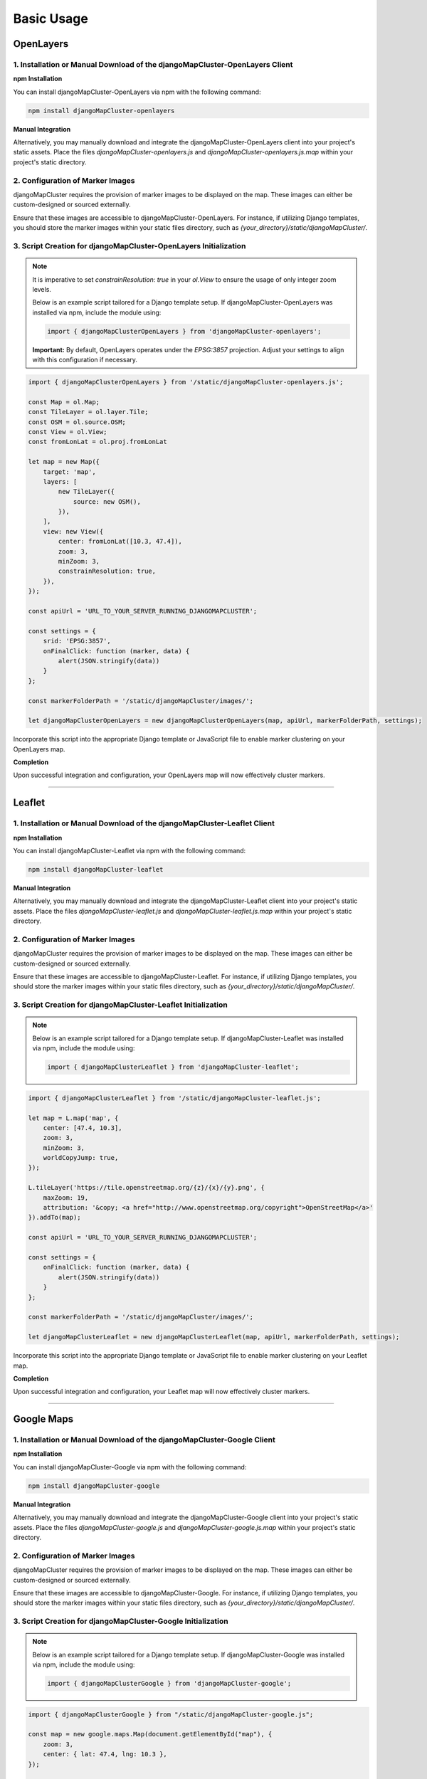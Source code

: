 Basic Usage
===========

OpenLayers
----------

1. Installation or Manual Download of the djangoMapCluster-OpenLayers Client
^^^^^^^^^^^^^^^^^^^^^^^^^^^^^^^^^^^^^^^^^^^^^^^^^^^^^^^^^^^^^^^^^^^^^^^^^^^^

**npm Installation**

You can install djangoMapCluster-OpenLayers via npm with the following command:

.. code-block:: shell

    npm install djangoMapCluster-openlayers

**Manual Integration**

Alternatively, you may manually download and integrate the djangoMapCluster-OpenLayers client into your project's static assets.
Place the files `djangoMapCluster-openlayers.js` and `djangoMapCluster-openlayers.js.map` within your project's static directory.

2. Configuration of Marker Images
^^^^^^^^^^^^^^^^^^^^^^^^^^^^^^^^^
djangoMapCluster requires the provision of marker images to be displayed on the map. These images can either be custom-designed or sourced externally.

Ensure that these images are accessible to djangoMapCluster-OpenLayers. For instance, if utilizing Django templates, you should store the marker images within your static files directory, such as `{your_directory}/static/djangoMapCluster/`.

3. Script Creation for djangoMapCluster-OpenLayers Initialization
^^^^^^^^^^^^^^^^^^^^^^^^^^^^^^^^^^^^^^^^^^^^^^^^^^^^^^^^^^^^^^^^^

.. note::
    It is imperative to set `constrainResolution: true` in your `ol.View` to ensure the usage of only integer zoom levels.

    Below is an example script tailored for a Django template setup. If djangoMapCluster-OpenLayers was installed via npm, include the module using:
    
    .. code:: javascript
    
        import { djangoMapClusterOpenLayers } from 'djangoMapCluster-openlayers';

    **Important:** By default, OpenLayers operates under the `EPSG:3857` projection. Adjust your settings to align with this configuration if necessary.

.. code-block:: javascript

    import { djangoMapClusterOpenLayers } from '/static/djangoMapCluster-openlayers.js';

    const Map = ol.Map;
    const TileLayer = ol.layer.Tile;
    const OSM = ol.source.OSM;
    const View = ol.View;
    const fromLonLat = ol.proj.fromLonLat

    let map = new Map({
        target: 'map',
        layers: [
            new TileLayer({
                source: new OSM(),
            }),
        ],
        view: new View({
            center: fromLonLat([10.3, 47.4]),
            zoom: 3,
            minZoom: 3,
            constrainResolution: true,
        }),
    });

    const apiUrl = 'URL_TO_YOUR_SERVER_RUNNING_DJANGOMAPCLUSTER';

    const settings = {
        srid: 'EPSG:3857',
        onFinalClick: function (marker, data) {
            alert(JSON.stringify(data))
        }
    };

    const markerFolderPath = '/static/djangoMapCluster/images/';

    let djangoMapClusterOpenLayers = new djangoMapClusterOpenLayers(map, apiUrl, markerFolderPath, settings);
    
Incorporate this script into the appropriate Django template or JavaScript file to enable marker clustering on your OpenLayers map.

**Completion**

Upon successful integration and configuration, your OpenLayers map will now effectively cluster markers.

----

Leaflet
-------

1. Installation or Manual Download of the djangoMapCluster-Leaflet Client
^^^^^^^^^^^^^^^^^^^^^^^^^^^^^^^^^^^^^^^^^^^^^^^^^^^^^^^^^^^^^^^^^^^^^^^^^

**npm Installation**

You can install djangoMapCluster-Leaflet via npm with the following command:

.. code-block:: shell

    npm install djangoMapCluster-leaflet

**Manual Integration**

Alternatively, you may manually download and integrate the djangoMapCluster-Leaflet client into your project's static assets.
Place the files `djangoMapCluster-leaflet.js` and `djangoMapCluster-leaflet.js.map` within your project's static directory.

2. Configuration of Marker Images
^^^^^^^^^^^^^^^^^^^^^^^^^^^^^^^^^
djangoMapCluster requires the provision of marker images to be displayed on the map. These images can either be custom-designed or sourced externally.

Ensure that these images are accessible to djangoMapCluster-Leaflet. For instance, if utilizing Django templates, you should store the marker images within your static files directory, such as `{your_directory}/static/djangoMapCluster/`.

3. Script Creation for djangoMapCluster-Leaflet Initialization
^^^^^^^^^^^^^^^^^^^^^^^^^^^^^^^^^^^^^^^^^^^^^^^^^^^^^^^^^^^^^

.. note::
    Below is an example script tailored for a Django template setup. If djangoMapCluster-Leaflet was installed via npm, include the module using:
    
    .. code:: javascript
    
        import { djangoMapClusterLeaflet } from 'djangoMapCluster-leaflet';

.. code-block:: javascript

    import { djangoMapClusterLeaflet } from '/static/djangoMapCluster-leaflet.js';

    let map = L.map('map', {
        center: [47.4, 10.3],
        zoom: 3,
        minZoom: 3,
        worldCopyJump: true,
    });

    L.tileLayer('https://tile.openstreetmap.org/{z}/{x}/{y}.png', {
        maxZoom: 19,
        attribution: '&copy; <a href="http://www.openstreetmap.org/copyright">OpenStreetMap</a>'
    }).addTo(map);

    const apiUrl = 'URL_TO_YOUR_SERVER_RUNNING_DJANGOMAPCLUSTER';

    const settings = {
        onFinalClick: function (marker, data) {
            alert(JSON.stringify(data))
        }
    };

    const markerFolderPath = '/static/djangoMapCluster/images/';

    let djangoMapClusterLeaflet = new djangoMapClusterLeaflet(map, apiUrl, markerFolderPath, settings);

Incorporate this script into the appropriate Django template or JavaScript file to enable marker clustering on your Leaflet map.

**Completion**

Upon successful integration and configuration, your Leaflet map will now effectively cluster markers.

----

Google Maps
-----------

1. Installation or Manual Download of the djangoMapCluster-Google Client
^^^^^^^^^^^^^^^^^^^^^^^^^^^^^^^^^^^^^^^^^^^^^^^^^^^^^^^^^^^^^^^^^^^^^^^^

**npm Installation**

You can install djangoMapCluster-Google via npm with the following command:

.. code-block:: shell

    npm install djangoMapCluster-google

**Manual Integration**

Alternatively, you may manually download and integrate the djangoMapCluster-Google client into your project's static assets.
Place the files `djangoMapCluster-google.js` and `djangoMapCluster-google.js.map` within your project's static directory.

2. Configuration of Marker Images
^^^^^^^^^^^^^^^^^^^^^^^^^^^^^^^^^
djangoMapCluster requires the provision of marker images to be displayed on the map. These images can either be custom-designed or sourced externally.

Ensure that these images are accessible to djangoMapCluster-Google. For instance, if utilizing Django templates, you should store the marker images within your static files directory, such as `{your_directory}/static/djangoMapCluster/`.

3. Script Creation for djangoMapCluster-Google Initialization
^^^^^^^^^^^^^^^^^^^^^^^^^^^^^^^^^^^^^^^^^^^^^^^^^^^^^^^^^^^^

.. note::
    Below is an example script tailored for a Django template setup. If djangoMapCluster-Google was installed via npm, include the module using:
    
    .. code:: javascript
    
        import { djangoMapClusterGoogle } from 'djangoMapCluster-google';

.. code-block:: javascript

    import { djangoMapClusterGoogle } from "/static/djangoMapCluster-google.js";

    const map = new google.maps.Map(document.getElementById("map"), {
        zoom: 3,
        center: { lat: 47.4, lng: 10.3 },
    });

    const singlePinImages = {
        'imperial': '/static/djangoMapCluster/pin_imperial.png',
        'stone': '/static/djangoMapCluster/pin_stone.png',
        'wild': '/static/djangoMapCluster/pin_wild.png',
        'japanese': '/static/djangoMapCluster/pin_japan.png',
        'flower': '/static/djangoMapCluster/pin_flower.png'
    }

    const apiUrl = "http://localhost:8080/djangoMapCluster/";

    const settings = {
        singlePinImages: singlePinImages,
        onFinalClick: function (marker, data) {
            alert(JSON.stringify(data))
        }
    };

    const markerFolderPath = '/static/djangoMapCluster/images/';

    google.maps.event.addListenerOnce(map, 'bounds_changed', function() {
        const djangoMapClusterGoogle = new djangoMapClusterGoogle('{{ google_maps_api_key }}', map, apiUrl, markerFolderPath, settings);
    });

Incorporate this script into the appropriate Django template or JavaScript file to enable marker clustering on your Google Maps map.

**Completion**

Upon successful integration and configuration, your Google Maps map will now effectively cluster markers.